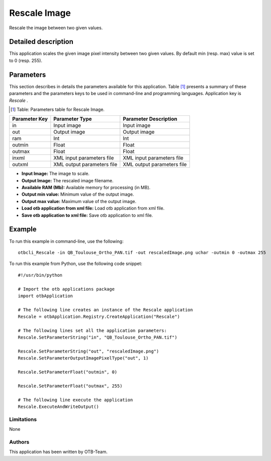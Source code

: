 Rescale Image
^^^^^^^^^^^^^

Rescale the image between two given values.

Detailed description
--------------------

This application scales the given image pixel intensity between two given values. By default min (resp. max) value is set to 0 (resp. 255).

Parameters
----------

This section describes in details the parameters available for this application. Table [#]_ presents a summary of these parameters and the parameters keys to be used in command-line and programming languages. Application key is *Rescale* .

.. [#] Table: Parameters table for Rescale Image.

+-------------+--------------------------+----------------------------------+
|Parameter Key|Parameter Type            |Parameter Description             |
+=============+==========================+==================================+
|in           |Input image               |Input image                       |
+-------------+--------------------------+----------------------------------+
|out          |Output image              |Output image                      |
+-------------+--------------------------+----------------------------------+
|ram          |Int                       |Int                               |
+-------------+--------------------------+----------------------------------+
|outmin       |Float                     |Float                             |
+-------------+--------------------------+----------------------------------+
|outmax       |Float                     |Float                             |
+-------------+--------------------------+----------------------------------+
|inxml        |XML input parameters file |XML input parameters file         |
+-------------+--------------------------+----------------------------------+
|outxml       |XML output parameters file|XML output parameters file        |
+-------------+--------------------------+----------------------------------+

- **Input Image:** The image to scale.

- **Output Image:** The rescaled image filename.

- **Available RAM (Mb):** Available memory for processing (in MB).

- **Output min value:** Minimum value of the output image.

- **Output max value:** Maximum value of the output image.

- **Load otb application from xml file:** Load otb application from xml file.

- **Save otb application to xml file:** Save otb application to xml file.



Example
-------

To run this example in command-line, use the following: 
::

	otbcli_Rescale -in QB_Toulouse_Ortho_PAN.tif -out rescaledImage.png uchar -outmin 0 -outmax 255

To run this example from Python, use the following code snippet: 

::

	#!/usr/bin/python

	# Import the otb applications package
	import otbApplication

	# The following line creates an instance of the Rescale application 
	Rescale = otbApplication.Registry.CreateApplication("Rescale")

	# The following lines set all the application parameters:
	Rescale.SetParameterString("in", "QB_Toulouse_Ortho_PAN.tif")

	Rescale.SetParameterString("out", "rescaledImage.png")
	Rescale.SetParameterOutputImagePixelType("out", 1)

	Rescale.SetParameterFloat("outmin", 0)

	Rescale.SetParameterFloat("outmax", 255)

	# The following line execute the application
	Rescale.ExecuteAndWriteOutput()

Limitations
~~~~~~~~~~~

None

Authors
~~~~~~~

This application has been written by OTB-Team.

